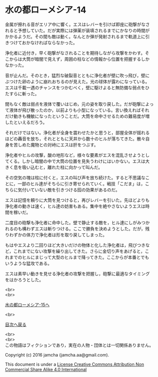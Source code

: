 #+OPTIONS: toc:nil
#+OPTIONS: \n:t

* 水の都ローメシア-14

  金属が擦れる音がエリア中に響く。エスはレバーを引けば即座に砲撃がなさ
  れると予想していた。だが実際には弾薬が装填されるまでにかなりの時間が
  かかるようだ。その間も敵は動く。なんとか弾が発射されるまで軌道上に引
  きつけておかなければならなかった。

  浄化者に近付き，早く砲撃がなされることを期待しながら攻撃をかわす。そ
  こからは大筒が暗闇で見えず，周囲の柱などの情報から位置を把握するしか
  なかった。

  音が止んだ。そのとき，猛烈な破裂音とともに浄化者が壁に吹っ飛び，壁に
  ぶつけた卵のように崩れおちるのが見えた。光の球体が露わになっている。
  エスは千載一遇のチャンスをつかむべく，壁に駆けよると無防備な弱点をひ
  たすらに斬った。

  間もなく敵は弱点を液体で覆いはじめ，元の姿を取り戻した。だが砲撃によっ
  て液体が飛び散ったのか，以前よりも小型になっている。言い換えればそれ
  だけ動きも機敏になったということだ。大筒を命中させるための難易度が増
  したといえるだろう。

  それだけではない。浄化者が全身を震わせたかと思うと，部屋全体が揺れる
  ほどの轟音を放ち，それとともに天井から数十のヒルが落ちてきた。散々自
  身を苦しめた魔物との対峙にエスは肝をつぶす。

  浄化者やヒルの攻撃，酸の地形など，様々な要素がエスを混乱させようとし
  てくる。しかし暗闇の中で大筒の位置を見失うわけにはいかない。エスは大
  きく息を吸い込むと，離れた柱に向かって叫んだ。

  その空気の塊は柱に付くと，エスの叫び声を放ち続けた。すると不思議なこ
  とに，一部のヒル達がそちらに引き寄せられていく。戦技「こだま」は，こ
  ちらに気付いていない敵を引きつける囮の効果があるのだ。

  エスは記憶を頼りに大筒を見つけると，再びレバーを引いた。先ほどよりも
  浄化者の動きは速く，ヒル達の妨害もある。集中を絶やさないようエスは時
  間を稼いだ。

  二度目の砲撃も浄化者に命中した。壁で静止する敵を，ヒル達にしがみつか
  れるのも構わずエスは斬りつける。ここで勝負を決めようとした。だが，残
  りわずかの体力で浄化者は形を取り戻してしまった。

  もはやエスより二回りほど大きいだけの物体と化した浄化者は，飛びつきな
  ど，これまでにない攻撃を繰り出してきた。さらに金切り声をあげると，こ
  れまでのヒルにまじって大型のヒルまで降ってきた。ここからが本番とでも
  いうような猛攻である。

  エスは素早い動きを見せる浄化者の攻撃を把握し，砲撃に最適なタイミング
  をはかろうとした。

  <br>
  <br>

  [[https://github.com/jamcha-aa/EbonyBlades/blob/master/articles/lawmessiah/15.md][水の都ローメシア-15へ]]

  <br>

  [[https://github.com/jamcha-aa/EbonyBlades/blob/master/README.md][目次へ戻る]]

  <br>
  <br>
  この物語はフィクションであり，実在の人物・団体とは一切関係ありません。

  Copyright (c) 2016 jamcha (jamcha.aa@gmail.com).

  This document is under a [[http://creativecommons.org/licenses/by-nc-sa/4.0/deed][License Creative Commons Attribution Non Commercial Share Alike 4.0 International]]

  [[http://creativecommons.org/licenses/by-nc-sa/4.0/deed][file:http://i.creativecommons.org/l/by-nc-sa/3.0/80x15.png]]

